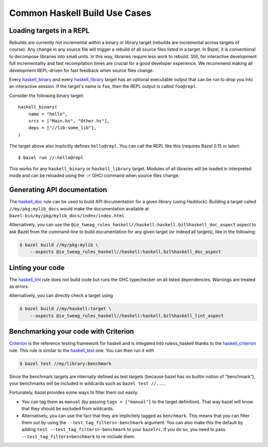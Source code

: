 .. _use-cases:

Common Haskell Build Use Cases
==============================

Loading targets in a REPL
-------------------------

Rebuilds are currently not incremental *within* a binary or library
target (rebuilds are incremental across targets of course). Any change
in any source file will trigger a rebuild of all source files listed
in a target. In Bazel, it is conventional to decompose libraries into
small units. In this way, libraries require less work to rebuild.
Still, for interactive development full incrementality and fast
recompilation times are crucial for a good developer experience. We
recommend making all development REPL-driven for fast feedback when
source files change.

Every `haskell_binary`_ and every `haskell_library`_ target has an
optional executable output that can be run to drop you into an
interactive session. If the target's name is ``foo``, then the REPL
output is called ``foo@repl``.

Consider the following binary target::

  haskell_binary(
      name = "hello",
      srcs = ["Main.hs", "Other.hs"],
      deps = ["//lib:some_lib"],
  )

The target above also implicitly defines ``hello@repl``. You can call
the REPL like this (requires Bazel 0.15 or later)::

  $ bazel run //:hello@repl

This works for any ``haskell_binary`` or ``haskell_library`` target.
Modules of all libraries will be loaded in interpreted mode and can be
reloaded using the ``:r`` GHCi command when source files change.

.. _haskell_binary: http://api.haskell.build/haskell/haskell.html#haskell_binary
.. _haskell_library: http://api.haskell.build/haskell/haskell.html#haskell_library

Generating API documentation
----------------------------

The `haskell_doc`_ rule can be used to build API documentation for
a given library (using Haddock). Building a target called
``//my/pkg:mylib_docs`` would make the documentation available at
``bazel-bin/my/pkg/mylib_docs/index/index.html``.

Alternatively, you can use the
``@io_tweag_rules_haskell//haskell:haskell.bzl%haskell_doc_aspect``
aspect to ask Bazel from the command-line to build documentation for
any given target (or indeed all targets), like in the following:

.. code-block:: console

  $ bazel build //my/pkg:mylib \
      --aspects @io_tweag_rules_haskell//haskell:haskell.bzl%haskell_doc_aspect

.. _haskell_doc: http://api.haskell.build/haskell/haddock.html#haskell_doc

Linting your code
-----------------

The `haskell_lint`_ rule does not build code but runs the GHC
typechecker on all listed dependencies. Warnings are treated as
errors.

Alternatively, you can directly check a target using

.. code-block:: console

  $ bazel build //my/haskell:target \
      --aspects @io_tweag_rules_haskell//haskell:haskell.bzl%haskell_lint_aspect

.. _haskell_lint: http://api.haskell.build/haskell/lint.html#haskell_lint

Benchmarking your code with Criterion
-------------------------------------

`Criterion`_ is the reference testing framework for haskell and is
integated into ruless_haskell thanks to the `haskell_criterion`_ rule.
This rule is similar to the `haskell_test`_ one.
You can then run it with

.. code-block:: console

  $ bazel test //my/library:benchmark

Since the benchmark targets are internally defined as test targets (because
bazel has no builtin notion of "benchmark"), your benchmarks will be included
in wildcards such as ``bazel test //...``.

Fortunately, bazel provides some ways to filter them out easily:

- You can tag them as ``manual`` (by passing ``tags = ["manual"]`` to the
  target definition). That way bazel will know that they should be excluded
  from wildcards.
- Alternatively, you can use the fact that they are implicitely tagged as
  ``benchmark``. This means that you can filter them out by using the
  ``--test_tag_filters=-benchmark`` argument.
  You can also make this the default by adding ``test
  --test_tag_filters=-benchmark`` to your ``bazelrc``.
  If you do so, you need to pass ``--test_tag_filters=benchmark`` to re-include
  them.

.. _criterion: http://www.serpentine.com/criterion/
.. _haskell_criterion: http://api.haskell.build/haskell/haskell.html#haskell_criterion
.. _haskell_test: http://api.haskell.build/haskell/haskell.html#haskell_test
